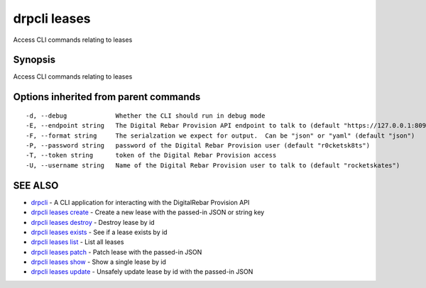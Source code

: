 drpcli leases
=============

Access CLI commands relating to leases

Synopsis
--------

Access CLI commands relating to leases

Options inherited from parent commands
--------------------------------------

::

      -d, --debug             Whether the CLI should run in debug mode
      -E, --endpoint string   The Digital Rebar Provision API endpoint to talk to (default "https://127.0.0.1:8092")
      -F, --format string     The serialzation we expect for output.  Can be "json" or "yaml" (default "json")
      -P, --password string   password of the Digital Rebar Provision user (default "r0cketsk8ts")
      -T, --token string      token of the Digital Rebar Provision access
      -U, --username string   Name of the Digital Rebar Provision user to talk to (default "rocketskates")

SEE ALSO
--------

-  `drpcli <drpcli.html>`__ - A CLI application for interacting with the
   DigitalRebar Provision API
-  `drpcli leases create <drpcli_leases_create.html>`__ - Create a new
   lease with the passed-in JSON or string key
-  `drpcli leases destroy <drpcli_leases_destroy.html>`__ - Destroy
   lease by id
-  `drpcli leases exists <drpcli_leases_exists.html>`__ - See if a lease
   exists by id
-  `drpcli leases list <drpcli_leases_list.html>`__ - List all leases
-  `drpcli leases patch <drpcli_leases_patch.html>`__ - Patch lease with
   the passed-in JSON
-  `drpcli leases show <drpcli_leases_show.html>`__ - Show a single
   lease by id
-  `drpcli leases update <drpcli_leases_update.html>`__ - Unsafely
   update lease by id with the passed-in JSON
